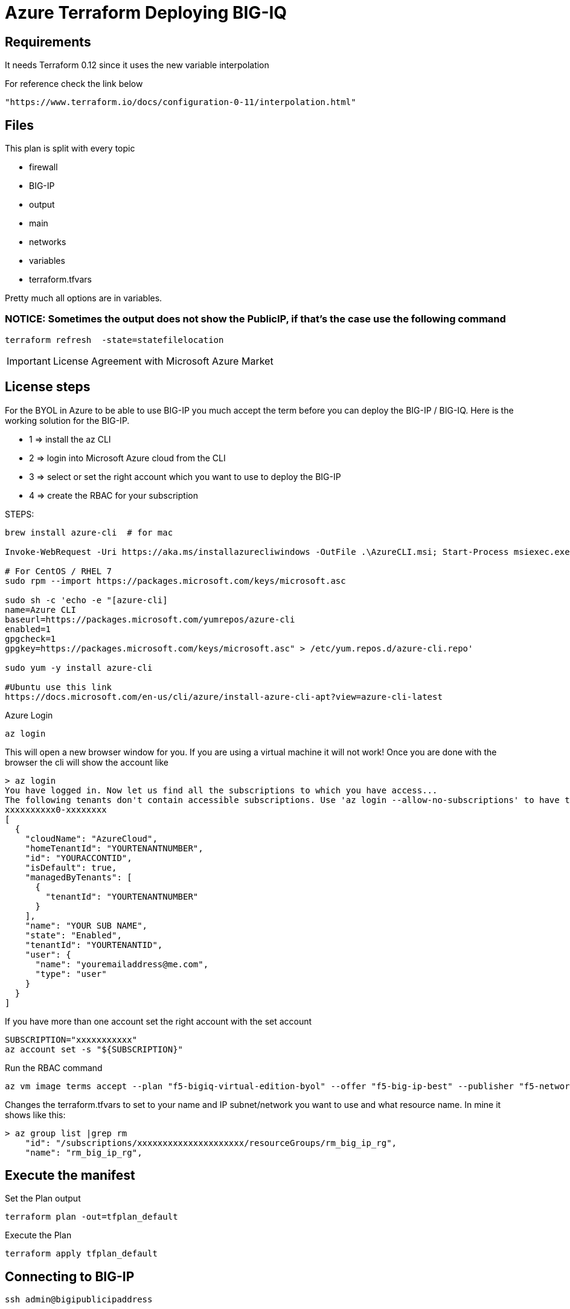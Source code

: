= Azure Terraform Deploying BIG-IQ

== Requirements
It needs Terraform 0.12 since it uses the new variable interpolation

For reference check the link below

----
"https://www.terraform.io/docs/configuration-0-11/interpolation.html"
----

== Files
This plan is split with every topic

* firewall
* BIG-IP
* output
* main
* networks
* variables
* terraform.tfvars

Pretty much all options are in variables.


=== NOTICE: Sometimes the output does not show the PublicIP, if that's the case use the following command

----
terraform refresh  -state=statefilelocation
----

IMPORTANT: License Agreement with Microsoft Azure Market

== License steps
For the BYOL in Azure to be able to use BIG-IP you much accept the term before you can deploy the BIG-IP / BIG-IQ.
Here is the working solution for the BIG-IP.

** 1  => install the az CLI +
** 2  => login into Microsoft Azure cloud from the CLI +
** 3  => select or set the right account which you want to use to deploy the BIG-IP +
** 4  => create the RBAC for your subscription

STEPS:
----
brew install azure-cli  # for mac

Invoke-WebRequest -Uri https://aka.ms/installazurecliwindows -OutFile .\AzureCLI.msi; Start-Process msiexec.exe -Wait -ArgumentList '/I AzureCLI.msi /quiet'; rm .\AzureCLI.msi # Powershell

# For CentOS / RHEL 7
sudo rpm --import https://packages.microsoft.com/keys/microsoft.asc

sudo sh -c 'echo -e "[azure-cli]
name=Azure CLI
baseurl=https://packages.microsoft.com/yumrepos/azure-cli
enabled=1
gpgcheck=1
gpgkey=https://packages.microsoft.com/keys/microsoft.asc" > /etc/yum.repos.d/azure-cli.repo'

sudo yum -y install azure-cli

#Ubuntu use this link
https://docs.microsoft.com/en-us/cli/azure/install-azure-cli-apt?view=azure-cli-latest
----

Azure Login
----
az login
----

This will open a new browser window for you. If you are using a virtual machine it will not work!
Once you are done with the browser the cli will show the account like

----
> az login
You have logged in. Now let us find all the subscriptions to which you have access...
The following tenants don't contain accessible subscriptions. Use 'az login --allow-no-subscriptions' to have tenant level access.
xxxxxxxxxx0-xxxxxxxx
[
  {
    "cloudName": "AzureCloud",
    "homeTenantId": "YOURTENANTNUMBER",
    "id": "YOURACCONTID",
    "isDefault": true,
    "managedByTenants": [
      {
        "tenantId": "YOURTENANTNUMBER"
      }
    ],
    "name": "YOUR SUB NAME",
    "state": "Enabled",
    "tenantId": "YOURTENANTID",
    "user": {
      "name": "youremailaddress@me.com",
      "type": "user"
    }
  }
]
----

If you have more than one account set the right account with the set account
----
SUBSCRIPTION="xxxxxxxxxxx"
az account set -s "${SUBSCRIPTION}"
----


Run the RBAC command
----
az vm image terms accept --plan "f5-bigiq-virtual-edition-byol" --offer "f5-big-ip-best" --publisher "f5-networks"
----

Changes the terraform.tfvars to set to your name and IP subnet/network you want to use and what resource name. In mine it shows like this:

----
> az group list |grep rm
    "id": "/subscriptions/xxxxxxxxxxxxxxxxxxxxx/resourceGroups/rm_big_ip_rg",
    "name": "rm_big_ip_rg",
----

== Execute the manifest

Set the Plan output
----
terraform plan -out=tfplan_default
----

Execute the Plan
----
terraform apply tfplan_default
----

== Connecting to BIG-IP
----
ssh admin@bigipublicipaddress
----


== Set Password ADMIN
Default will use F5 shell tmsh it will prompt you for a new password. Save and exit

----
modify auth password admin

save sys config
----

Access the Web. Keep in mind that single IP will use port 8443. Others will use 443. (still https)
----
https://IPADRESS:8443
----

DONE!!

== TO DO
license the BIG-IP, set a testing for BIG-IP. This terraform will just deploy it, for now. 

